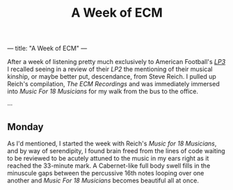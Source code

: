 ---
title: "A Week of ECM"
---

#+TITLE: A Week of ECM

After a week of listening pretty much exclusively to American
Football's [[https://open.spotify.com/album/7ki5b310cwDVVJBevBLwdw?si%253DjatKDZjtQgaT45nkJGHNHw][/LP3/]] I recalled seeing in a review of their /LP2/ the
mentioning of their musical kinship, or maybe better put, descendance,
from Steve Reich. I pulled up Reich's compilation, /The ECM
Recordings/ and was immediately immersed into /Music For 18 Musicians/
for my walk from the bus to the office.

···

** Monday

As I'd mentioned, I started the week with Reich's /Music for 18
Musicians/, and by way of serendipity, I found brain freed from the
lines of code waiting to be reviewed to be acutely attuned to the
music in my ears right as it reached the 33-minute mark. A
Cabernet-like full body swell fills in the minuscule gaps between the
percussive 16th notes looping over one another and /Music For 18
Musicians/ becomes beautiful all at once.
